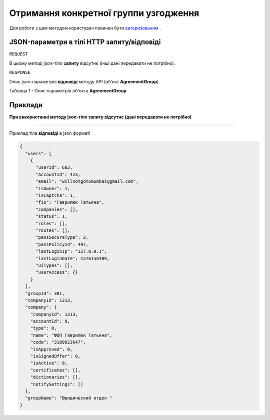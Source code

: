 #################################################################################################
**Отримання конкретної группи узгодження**
#################################################################################################

Для роботи з цим методом користувач повинен бути `авторизованим <https://wiki-df.edin.ua/uk/latest/API_DOCflow/Methods/Authorization.html>`__ .

+--------------------------------------------------------------+------------------------------------------------------------------------------------------------------------+
|                       **Метод запиту**                       |                                                **HTTP GET**                                                |
+==============================================================+============================================================================================================+
| **Content-Type**                                             | application/json (тіло запиту/відповіді в json форматі в тілі HTTP запиту)                                 |
+--------------------------------------------------------------+------------------------------------------------------------------------------------------------------------+
| **URL запиту**                                               | **https://doc.edin.ua/bdoc/agreement_group**?agreement_group_id=301                                      |
|                                                              |                                                                                                            |
+--------------------------------------------------------------+------------------------------------------------------------------------------------------------------------+
| **Параметри, що передаються в URL (разом з адресою методу)** | В рядку заголовка (Header) "Set-Cookie" обов'язково передається **SID** - токен, отриманий при авторизації |
|                                                              |                                                                                                            |
|                                                              | **Обов'язкові url-параметри:**                                                                             |
|                                                              |                                                                                                            |
|                                                              | **agreement_group_id** - ID групи узгодження (groupId)                                                     |
+--------------------------------------------------------------+------------------------------------------------------------------------------------------------------------+

**JSON-параметри в тілі HTTP запиту/відповіді**
***********************************************************

``REQUEST``

В цьому методі json-тіло **запиту** відсутнє (інші дані передавати не потрібно).

``RESPONSE``

Опис json-параметрів **відповіді** методу API (об'єкт **AgreementGroup**).

Таблиця 1 - Опис параметрів об'єкта **AgreementGroup**

.. csv-table:: 
  :file: for_csv/AgreementGroup.csv
  :widths:  1, 12, 41
  :header-rows: 1
  :stub-columns: 0

**Приклади**
*********************************

**При використанні методу json-тіло запиту відсутнє (дані передавати не потрібно)**

--------------

Приклад тіла **відповіді** в json форматі 

.. code:: ruby

  {
    "users": [
      {
        "userId": 683,
        "accountId": 423,
        "email": "willnotgotomumbai@gmail.com",
        "isOwner": 1,
        "isCaptcha": 1,
        "fio": "Гаврилюк Татьяна",
        "companies": [],
        "status": 1,
        "roles": [],
        "routes": [],
        "passSecureType": 2,
        "passPolicyId": 497,
        "lastLoginIp": "127.0.0.1",
        "lastLoginDate": 1576156409,
        "uiTypes": [],
        "userAccess": {}
      }
    ],
    "groupId": 301,
    "companyId": 1313,
    "company": {
      "companyId": 1313,
      "accountId": 0,
      "type": 0,
      "name": "ФОП Гаврилюк Татьяна",
      "code": "3189823647",
      "isApproved": 0,
      "isSignedOffer": 0,
      "isActive": 0,
      "certificates": [],
      "dictionaries": [],
      "notifySettings": []
    },
    "groupName": "Юридический отдел "
  }



